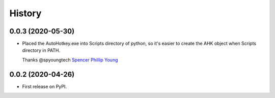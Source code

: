 =======
History
=======

0.0.3 (2020-05-30)
------------------

* Placed the AutoHotkey.exe into Scripts directory of python, so it's easier to
  create the AHK object when Scripts directory in PATH.

  Thanks @spyoungtech `Spencer Phillip Young <https://github.com/spyoungtech>`_

0.0.2 (2020-04-26)
------------------

* First release on PyPI.

